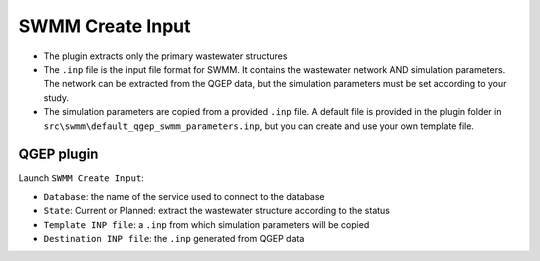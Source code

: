 .. _Create-Input:

SWMM Create Input
=================

- The plugin extracts only the primary wastewater structures

- The ``.inp`` file is the input file format for SWMM. It contains the wastewater network AND simulation parameters. The network can be extracted from the QGEP data, but the simulation parameters must be set according to your study.

- The simulation parameters are copied from a provided ``.inp`` file. A default file is provided in the plugin folder in ``src\swmm\default_qgep_swmm_parameters.inp``, but you can create and use your own template file.

QGEP plugin
-----------

Launch ``SWMM Create Input``:

- ``Database``: the name of the service used to connect to the database
- ``State``: Current or Planned: extract the wastewater structure according to the status
- ``Template INP file``: a ``.inp`` from which simulation parameters will be copied
- ``Destination INP file``: the ``.inp`` generated from QGEP data



